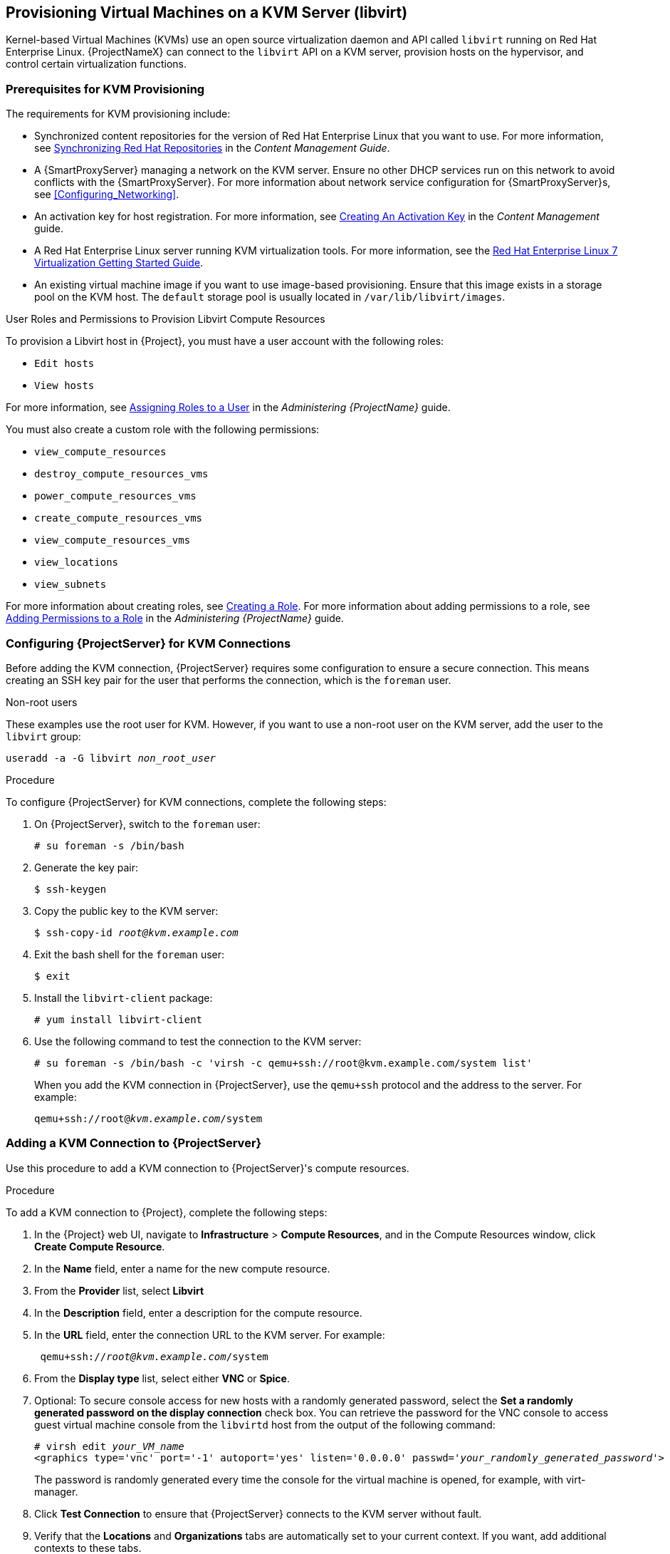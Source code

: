 [[Provisioning_Virtual_Machines_in_KVM]]
== Provisioning Virtual Machines on a KVM Server (libvirt)

Kernel-based Virtual Machines (KVMs) use an open source virtualization daemon and API called `libvirt` running on Red Hat Enterprise Linux. {ProjectNameX} can connect to the `libvirt` API on a KVM server, provision hosts on the hypervisor, and control certain virtualization functions.

[[Provisioning_Virtual_Machines_in_KVM-Prerequisites_for_KVM_Provisioning]]
=== Prerequisites for KVM Provisioning

The requirements for KVM provisioning include:

  * Synchronized content repositories for the version of Red Hat Enterprise Linux that you want to use. For more information, see link:/html/content_management_guide/importing_red_hat_content#Importing_Red_Hat_Content-Synchronizing_Red_Hat_Repositories[Synchronizing Red Hat Repositories] in the _Content Management Guide_.
  * A {SmartProxyServer} managing a network on the KVM server. Ensure no other DHCP services run on this network to avoid conflicts with the {SmartProxyServer}. For more information about network service configuration for {SmartProxyServer}s, see xref:Configuring_Networking[].
  * An activation key for host registration. For more information, see link:/html/content_management_guide/managing_activation_keys#Managing_Activation_Keys-Creating_an_Activation_Key[Creating An Activation Key] in the _Content Management_ guide.
  * A Red Hat Enterprise Linux server running KVM virtualization tools. For more information, see the https://access.redhat.com/documentation/en-US/Red_Hat_Enterprise_Linux/7/html/Virtualization_Getting_Started_Guide/index.html[Red Hat Enterprise Linux 7 Virtualization Getting Started Guide].
  * An existing virtual machine image if you want to use image-based provisioning. Ensure that this image exists in a storage pool on the KVM host. The `default` storage pool is usually located in `/var/lib/libvirt/images`.

.User Roles and Permissions to Provision Libvirt Compute Resources

To provision a Libvirt host in {Project}, you must have a user account with the following roles:

* `Edit hosts`
* `View hosts`

For more information, see link:/html/administering_red_hat_satellite/chap-red_hat_satellite-administering_red_hat_satellite-users_and_roles#sect-Red_Hat_{Project}-Administering_Red_Hat_{Project}-Creating_and_Managing_Users-Assigning_Roles_to_a_User[Assigning Roles to a User] in the _Administering {ProjectName}_ guide.

You must also create a custom role with the following permissions:

* `view_compute_resources`
* `destroy_compute_resources_vms`
* `power_compute_resources_vms`
* `create_compute_resources_vms`
* `view_compute_resources_vms`
* `view_locations`
* `view_subnets`

For more information about creating roles, see link:/html/administering_red_hat_satellite/chap-Red_Hat_{Project}-Administering_Red_Hat_{Project}-Users_and_Roles#sect-Red_Hat_{Project}-Administering_Red_Hat_{Project}-Creating_and_Managing_Roles-Creating_a_Role[Creating a Role]. For more information about adding permissions to a role, see link:/html/administering_red_hat_satellite/chap-Red_Hat_{Project}-Administering_Red_Hat_{Project}-Users_and_Roles#sect-Red_Hat_{Project}-Administering_Red_Hat_{Project}-Creating_and_Managing_Roles-Adding_Permissions_to_a_Role[Adding Permissions to a Role] in the _Administering {ProjectName}_ guide.


[[Povisioning_Virtual_Machines_in_KVM-Configuring_the_Satellite_Server_for_KVM_Connections]]
=== Configuring {ProjectServer} for KVM Connections

Before adding the KVM connection, {ProjectServer} requires some configuration to ensure a secure connection. This means creating an SSH key pair for the user that performs the connection, which is the `foreman` user.

.Non-root users

These examples use the root user for KVM. However, if you want to use a non-root user on the KVM server, add the user to the `libvirt` group:
[options="nowrap" subs="+quotes"]
----
useradd -a -G libvirt _non_root_user_
----

.Procedure

To configure {ProjectServer} for KVM connections, complete the following steps:

. On {ProjectServer}, switch to the `foreman` user:
+
----
# su foreman -s /bin/bash
----

. Generate the key pair:
+
----
$ ssh-keygen
----

. Copy the public key to the KVM server:
+
[options="nowrap" subs="+quotes"]
----
$ ssh-copy-id _root@kvm.example.com_
----

. Exit the bash shell for the `foreman` user:
+
----
$ exit
----

. Install the `libvirt-client` package:
+
----
# yum install libvirt-client
----
+
. Use the following command to test the connection to the KVM server:
+
[options="nowrap"]
----
# su foreman -s /bin/bash -c 'virsh -c qemu+ssh://root@kvm.example.com/system list'
----
+
When you add the KVM connection in {ProjectServer}, use the `qemu+ssh` protocol and the address to the server. For example:
+
[options="nowrap" subs="+quotes"]
----
qemu+ssh://root@_kvm.example.com_/system
----

[[Provisioning_Virtual_Machines_in_KVM-Adding_a_KVM_Connection_to_the_Satellite_Server]]
=== Adding a KVM Connection to {ProjectServer}

Use this procedure to add a KVM connection to {ProjectServer}'s compute resources.

.Procedure

To add a KVM connection to {Project}, complete the following steps:

. In the {Project} web UI, navigate to *Infrastructure* > *Compute Resources*, and in the Compute Resources window, click *Create Compute Resource*.
. In the *Name* field, enter a name for the new compute resource.
. From the *Provider* list, select *Libvirt*
. In the *Description* field, enter a description for the compute resource.
. In the *URL* field, enter the connection URL to the KVM server. For example:
+
[options="nowrap" subs="+quotes"]
----
 qemu+ssh://_root@kvm.example.com_/system
----
. From the *Display type* list, select either *VNC* or *Spice*.
. Optional: To secure console access for new hosts with a randomly generated password, select the *Set a randomly generated password on the display connection* check box. You can retrieve the password for the VNC console to access guest virtual machine console from the `libvirtd` host from the output of the following command:
+
[options="nowrap" subs="+quotes"]
----
# virsh edit _your_VM_name_
<graphics type='vnc' port='-1' autoport='yes' listen='0.0.0.0' passwd='_your_randomly_generated_password_'>
----
+
The password is randomly generated every time the console for the virtual machine is opened, for example, with virt-manager.
+
. Click *Test Connection* to ensure that {ProjectServer} connects to the KVM server without fault.
. Verify that the *Locations* and *Organizations* tabs are automatically set to your current context. If you want, add additional contexts to these tabs.
. Click *Submit* to save the KVM connection.

.For CLI Users

Create the connection with the `hammer compute-resource create` command:

[options="nowrap" subs="+quotes"]
----
# hammer compute-resource create --name "_My_KVM_Server_" \
--provider "Libvirt" --description "KVM server at _kvm.example.com_" \
--url "qemu+ssh://root@_kvm.example.com/system_" --locations "New York" \
--organizations "_My_Organization_"
----


[[Provisioning_Virtual_Machines_in_KVM-Adding_KVM_Images_to_Satellite_Server]]
=== Adding KVM Images to {ProjectServer}

If you want to use image-based provisioning to create hosts, you must add information about the image to your {ProjectServer}. This includes access details and the image location.

.Procedure

To add KVM images on {ProjectServer}, complete the following steps:

. In the {Project} web UI, navigate to *Infrastructure* > *Compute Resources*, and in the Compute Resources window, click the name of your KVM connection.
. Click the *Image* tab, and then click *Create Image*.
. In the *Name* field, enter a name for the image.
. From the *Operatingsystem* list, select the image's base operating system.
. From the *Architecture* list, select the operating system architecture.
. In the *Username* field, enter the SSH user name for image access. This is normally the `root` user.
. In the *Password* field, enter the SSH password for image access.
. From the *User data* list, select if you want images to support user data input, such as `cloud-init` data.
. In the *Image path* field, enter the full path that points to the image on the KVM server. For example:
+
[options="nowrap" subs="+quotes"]
----
 /var/lib/KVM/images/TestImage.qcow2
----
+
. Click *Submit* to save the image details.

.For CLI Users

Create the image with the `hammer compute-resource image create` command. Use the `--uuid` field to store the full path of the image location on the KVM server.

[options="nowrap" subs="+quotes"]
----
# hammer compute-resource image create --name "Test KVM Image" \
--operatingsystem "RedHat _version_" --architecture "x86_64" --username root \
--user-data false --uuid "/var/lib/libvirt/images/TestImage.qcow2" \
--compute-resource "_My_KVM_Server_"
----

[[Provisioning_Virtual_Machines_in_KVM-Adding_KVM_Details_to_a_Compute_Profile]]
=== Adding KVM Details to a Compute Profile

We can predefine certain hardware settings for KVM-based virtual machines by adding these hardware settings to a compute profile.

.Procedure

To add Red Hat Virtualization details to a compute profile, complete the following steps:

. In the {Project} web UI, navigate to *Infrastructure* > *Compute Profiles*.
. In the Compute Profiles window, click the name of an existing compute resource or click *Create Compute Profile* and select a compute resource to use to create a compute profile.
. In the *CPUs* field, enter the number of CPUs to allocate to the new host.
. In the *Memory* field, enter the amount of memory to allocate to the new host.
. From the *Image* list, select the image to use if performing image-based provisioning.
. From the *Network Interfaces* list, select the network parameters for the host's network interface. You can create multiple network interfaces. However, at least one interface must point to a {SmartProxy}-managed network.
. In the *Storage* area, enter the storage parameters for the host. You can create multiple volumes for the host.
. Click *Submit* to save the settings to the compute profile.

.For CLI Users

The compute profile CLI commands are not yet implemented in {ProjectName} {ProductVersion}. As an alternative, you can include the same settings directly during the host creation process.

[[Provisioning_Virtual_Machines_in_KVM-Creating_Hosts_on_a_KVM_Server]]
=== Creating Hosts on a KVM Server

In {Project}, you can use KVM provisioning to create hosts over a network connection and from an existing image.

If you create a host with an existing image, the new host entry triggers the KVM server to create the virtual machine, using the pre-existing image as a basis for the new volume.

If you want to create a host over a network connection, the new host must have access either to {ProjectServer}'s integrated {SmartProxy} or an external {SmartProxyServer} on a KVM virtual network, so that the host has access to PXE provisioning services. This new host entry triggers the KVM server to create and start a virtual machine. If the virtual machine detects the defined {SmartProxyServer} through the virtual network, the virtual machine boots to PXE and begins to install the chosen operating system.

.DHCP Conflicts
For network-based provisioning, if you use a virtual network on the KVM server for provisioning, select a network that does not provide DHCP assignments. This causes DHCP conflicts with {ProjectServer} when booting new hosts.

.Procedure

To create a KVM host, complete the following steps:

. In the {Project} web UI, navigate to *Hosts* > *Create Host*.
. In the *Name* field, enter the name that you want to become the provisioned system's host name.
. Click the *Organization* and *Location* tabs to ensure that the provisioning context is automatically set to the current context.
. From the *Host Group* list, select the host group that you want to use to populate the form.
. From the *Deploy on* list, select the KVM connection.
. From the *Compute Profile* list, select a profile to use to automatically populate virtual machine-based settings.
. Click the *Interface* tab and click *Edit* on the host's interface.
. Verify that the fields are automatically populated with values. Note in particular:
+
  * The *Name* from the *Host* tab becomes the *DNS name*.
  * {ProjectServer} automatically assigns an IP address for the new host.
+
. Ensure that the *MAC address* field is blank. The KVM server assigns one to the host.
. Verify that the *Managed*, *Primary*, and *Provision* options are automatically selected for the first interface on the host. If not, select them.
. In the interface window, review the KVM-specific fields that are populated with settings from your compute profile. Modify these settings to suit your needs.
. Click the *Operating System* tab, and confirm that all fields automatically contain values.
. For network-based provisioning, ensure that the *Provisioning Method* is set to `Network Based`. For image-based provisioning, ensure that the *Provisioning Method* is set to `Image Based`
. Click *Resolve* in *Provisioning templates* to check the new host can identify the right provisioning templates to use.
. Click the *Virtual Machine* tab and confirm that these settings are populated with details from the host group and compute profile. Modify these settings to suit your needs.
. Click the *Parameters* tab and ensure that a parameter exists that provides an activation key. If not, add an activation key.
. Click *Submit* to save the host entry.

.For CLI Users

Create the host with the `hammer host create` command and include `--provision-method build` to use network-based provisioning.

[options="nowrap" subs="+quotes"]
----
# hammer host create --name "kvm-test1" --organization "_My_Organization_" \
--location "New York" --hostgroup "Base" \
--compute-resource "_My_KVM_Server_" --provision-method build \
--build true --enabled true --managed true \
--interface "managed=true,primary=true,provision=true,compute_type=network,compute_network=_examplenetwork_" \
--compute-attributes="cpus=1,memory=1073741824" \
--volume="pool_name=default,capacity=20G,format_type=qcow2" \
--root-password "_password_"
----

Create the host with the `hammer host create` command and include `--provision-method image` to use image-based provisioning.

[options="nowrap" subs="+quotes"]
----
# hammer host create --name "kvm-test2" --organization "_My_Organization_" \
--location "New York" --hostgroup "Base" \
--compute-resource "_My_KVM_Server_" --provision-method image \
--image "Test KVM Image" --enabled true --managed true \
--interface "managed=true,primary=true,provision=true,compute_type=network,compute_network=examplenetwork" \
--compute-attributes="cpus=1,memory=1073741824" \
--volume="pool_name=default,capacity=20G,format_type=qcow2"
----



For more information about additional host creation parameters for this compute resource, see xref:CLI_Params[].
